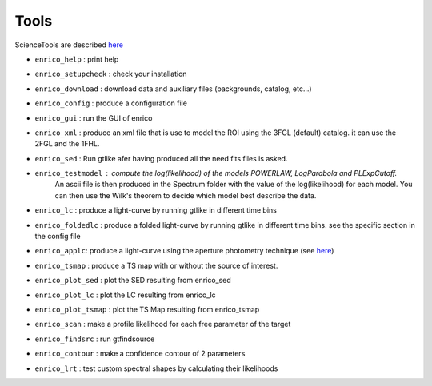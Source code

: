 .. _tools:

Tools
=====

ScienceTools are described `here <http://fermi.gsfc.nasa.gov/ssc/data/analysis/scitools/references.html>`__

* ``enrico_help`` : print help
* ``enrico_setupcheck`` : check your installation
* ``enrico_download`` : download data and auxiliary files (backgrounds, catalog, etc...)
* ``enrico_config`` : produce a configuration file
* ``enrico_gui`` : run the GUI of enrico

* ``enrico_xml`` : produce an xml file that is use to model the ROI using the 3FGL (default) catalog. it can use the 2FGL and the 1FHL.
* ``enrico_sed`` : Run gtlike afer having produced all the need fits files is asked.
* ``enrico_testmodel`` : compute the log(likelihood) of the models `POWERLAW`, `LogParabola` and `PLExpCutoff`.
   An ascii file is then produced in the Spectrum folder with the value of the log(likelihood) for each model.
   You can then use the Wilk's theorem to decide which model best describe the data.
* ``enrico_lc`` : produce a light-curve by running gtlike in different time bins
* ``enrico_foldedlc`` : produce a folded light-curve by running gtlike in different time bins. see the specific section in the config file
* ``enrico_applc``: produce a light-curve using the aperture photometry technique (see `here <http://fermi.gsfc.nasa.gov/ssc/data/analysis/scitools/aperture_photometry.html>`__)
* ``enrico_tsmap`` : produce a TS map with or without the source of interest.
* ``enrico_plot_sed`` : plot the SED resulting from enrico_sed
* ``enrico_plot_lc`` : plot the LC resulting from enrico_lc
* ``enrico_plot_tsmap`` : plot the TS Map resulting from enrico_tsmap
* ``enrico_scan`` : make a profile likelihood for each free parameter of the target
* ``enrico_findsrc`` : run gtfindsource
* ``enrico_contour`` : make a confidence contour of 2 parameters
* ``enrico_lrt`` : test custom spectral shapes by calculating their likelihoods
